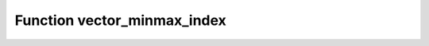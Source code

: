 Function vector_minmax_index
============================

.. doxygenfunction:: ::vector_minmax_index
